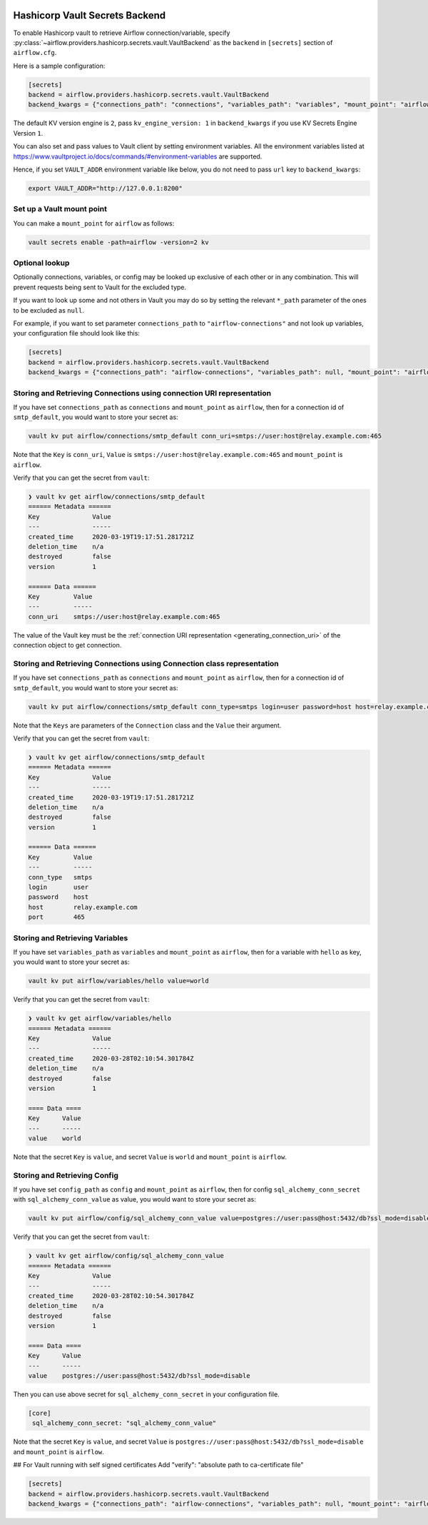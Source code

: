  .. Licensed to the Apache Software Foundation (ASF) under one
    or more contributor license agreements.  See the NOTICE file
    distributed with this work for additional information
    regarding copyright ownership.  The ASF licenses this file
    to you under the Apache License, Version 2.0 (the
    "License"); you may not use this file except in compliance
    with the License.  You may obtain a copy of the License at

 ..   http://www.apache.org/licenses/LICENSE-2.0

 .. Unless required by applicable law or agreed to in writing,
    software distributed under the License is distributed on an
    "AS IS" BASIS, WITHOUT WARRANTIES OR CONDITIONS OF ANY
    KIND, either express or implied.  See the License for the
    specific language governing permissions and limitations
    under the License.

.. _hashicorp_vault_secrets:

Hashicorp Vault Secrets Backend
^^^^^^^^^^^^^^^^^^^^^^^^^^^^^^^

To enable Hashicorp vault to retrieve Airflow connection/variable, specify :py:class:`~airflow.providers.hashicorp.secrets.vault.VaultBackend`
as the ``backend`` in  ``[secrets]`` section of ``airflow.cfg``.

Here is a sample configuration:

.. code-block:: ini

    [secrets]
    backend = airflow.providers.hashicorp.secrets.vault.VaultBackend
    backend_kwargs = {"connections_path": "connections", "variables_path": "variables", "mount_point": "airflow", "url": "http://127.0.0.1:8200"}

The default KV version engine is ``2``, pass ``kv_engine_version: 1`` in ``backend_kwargs`` if you use
KV Secrets Engine Version ``1``.

You can also set and pass values to Vault client by setting environment variables. All the
environment variables listed at https://www.vaultproject.io/docs/commands/#environment-variables are supported.

Hence, if you set ``VAULT_ADDR`` environment variable like below, you do not need to pass ``url``
key to ``backend_kwargs``:

.. code-block:: bash

    export VAULT_ADDR="http://127.0.0.1:8200"

Set up a Vault mount point
""""""""""""""""""""""""""

You can make a ``mount_point`` for ``airflow`` as follows:

.. code-block:: bash

    vault secrets enable -path=airflow -version=2 kv

Optional lookup
"""""""""""""""

Optionally connections, variables, or config may be looked up exclusive of each other or in any combination.
This will prevent requests being sent to Vault for the excluded type.

If you want to look up some and not others in Vault you may do so by setting the relevant ``*_path`` parameter of the ones to be excluded as ``null``.

For example, if you want to set parameter ``connections_path`` to ``"airflow-connections"`` and not look up variables, your configuration file should look like this:

.. code-block:: ini

    [secrets]
    backend = airflow.providers.hashicorp.secrets.vault.VaultBackend
    backend_kwargs = {"connections_path": "airflow-connections", "variables_path": null, "mount_point": "airflow", "url": "http://127.0.0.1:8200"}

Storing and Retrieving Connections using connection URI representation
""""""""""""""""""""""""""""""""""""""""""""""""""""""""""""""""""""""

If you have set ``connections_path`` as ``connections`` and ``mount_point`` as ``airflow``, then for a connection id of
``smtp_default``, you would want to store your secret as:

.. code-block:: bash

    vault kv put airflow/connections/smtp_default conn_uri=smtps://user:host@relay.example.com:465

Note that the ``Key`` is ``conn_uri``, ``Value`` is ``smtps://user:host@relay.example.com:465`` and
``mount_point`` is ``airflow``.

Verify that you can get the secret from ``vault``:

.. code-block:: console

    ❯ vault kv get airflow/connections/smtp_default
    ====== Metadata ======
    Key              Value
    ---              -----
    created_time     2020-03-19T19:17:51.281721Z
    deletion_time    n/a
    destroyed        false
    version          1

    ====== Data ======
    Key         Value
    ---         -----
    conn_uri    smtps://user:host@relay.example.com:465

The value of the Vault key must be the :ref:`connection URI representation <generating_connection_uri>`
of the connection object to get connection.

Storing and Retrieving Connections using Connection class representation
""""""""""""""""""""""""""""""""""""""""""""""""""""""""""""""""""""""""

If you have set ``connections_path`` as ``connections`` and ``mount_point`` as ``airflow``, then for a connection id of
``smtp_default``, you would want to store your secret as:

.. code-block:: bash

    vault kv put airflow/connections/smtp_default conn_type=smtps login=user password=host host=relay.example.com port=465

Note that the ``Keys`` are parameters of the ``Connection`` class and the ``Value`` their argument.

Verify that you can get the secret from ``vault``:

.. code-block:: console

    ❯ vault kv get airflow/connections/smtp_default
    ====== Metadata ======
    Key              Value
    ---              -----
    created_time     2020-03-19T19:17:51.281721Z
    deletion_time    n/a
    destroyed        false
    version          1

    ====== Data ======
    Key         Value
    ---         -----
    conn_type   smtps
    login       user
    password    host
    host        relay.example.com
    port        465

Storing and Retrieving Variables
""""""""""""""""""""""""""""""""

If you have set ``variables_path`` as ``variables`` and ``mount_point`` as ``airflow``, then for a variable with
``hello`` as key, you would want to store your secret as:

.. code-block:: bash

    vault kv put airflow/variables/hello value=world

Verify that you can get the secret from ``vault``:

.. code-block:: console

    ❯ vault kv get airflow/variables/hello
    ====== Metadata ======
    Key              Value
    ---              -----
    created_time     2020-03-28T02:10:54.301784Z
    deletion_time    n/a
    destroyed        false
    version          1

    ==== Data ====
    Key      Value
    ---      -----
    value    world

Note that the secret ``Key`` is ``value``, and secret ``Value`` is ``world`` and
``mount_point`` is ``airflow``.

Storing and Retrieving Config
""""""""""""""""""""""""""""""""

If you have set ``config_path`` as ``config`` and ``mount_point`` as ``airflow``, then for config ``sql_alchemy_conn_secret`` with
``sql_alchemy_conn_value`` as value, you would want to store your secret as:

.. code-block:: bash

    vault kv put airflow/config/sql_alchemy_conn_value value=postgres://user:pass@host:5432/db?ssl_mode=disable

Verify that you can get the secret from ``vault``:

.. code-block:: console

    ❯ vault kv get airflow/config/sql_alchemy_conn_value
    ====== Metadata ======
    Key              Value
    ---              -----
    created_time     2020-03-28T02:10:54.301784Z
    deletion_time    n/a
    destroyed        false
    version          1

    ==== Data ====
    Key      Value
    ---      -----
    value    postgres://user:pass@host:5432/db?ssl_mode=disable

Then you can use above secret for ``sql_alchemy_conn_secret`` in your configuration file.

.. code-block:: ini

    [core]
     sql_alchemy_conn_secret: "sql_alchemy_conn_value"

Note that the secret ``Key`` is ``value``, and secret ``Value`` is ``postgres://user:pass@host:5432/db?ssl_mode=disable`` and
``mount_point`` is ``airflow``.

## For Vault running with self signed certificates
Add "verify": "absolute path to ca-certificate file"

.. code-block:: ini

    [secrets]
    backend = airflow.providers.hashicorp.secrets.vault.VaultBackend
    backend_kwargs = {"connections_path": "airflow-connections", "variables_path": null, "mount_point": "airflow", "url": "http://127.0.0.1:8200", "verify": "/etc/ssl/certs/ca-certificates"}
